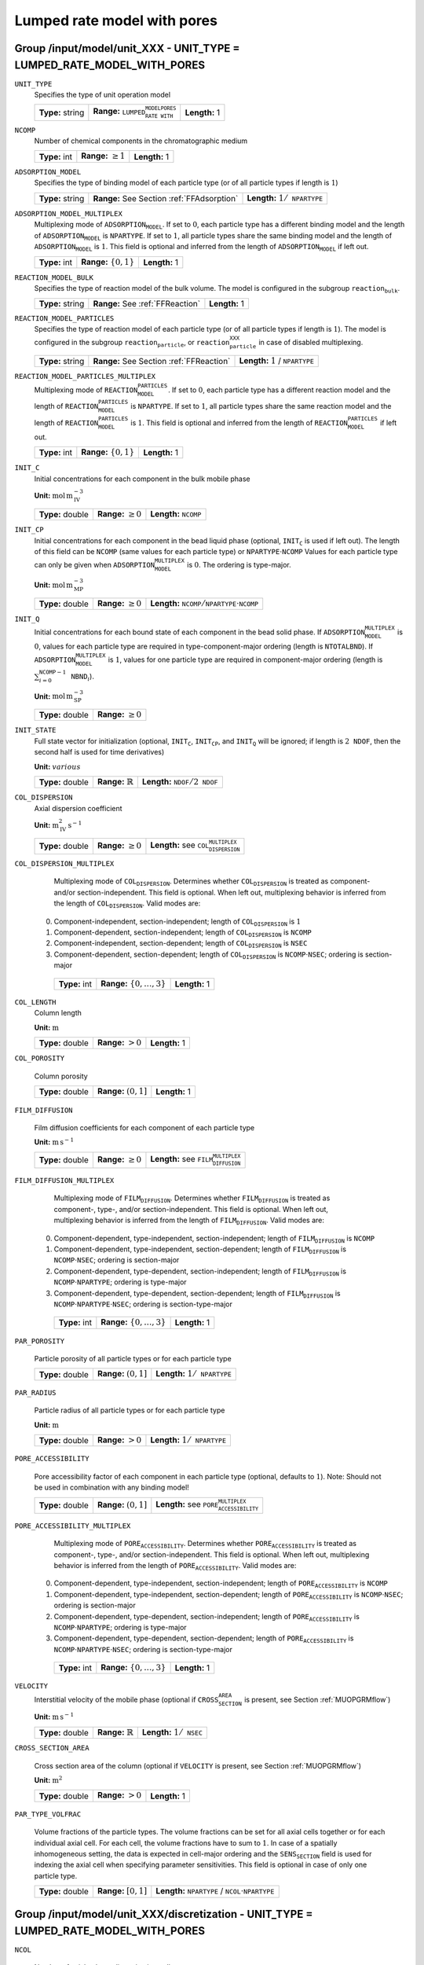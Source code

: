 .. _lumpded_rate_model_with_pores_config:

Lumped rate model with pores
============================


Group /input/model/unit_XXX - UNIT_TYPE = LUMPED_RATE_MODEL_WITH_PORES
----------------------------------------------------------------------

``UNIT_TYPE``
   Specifies the type of unit operation model
   
   ================  ========================================================  =============
   **Type:** string  **Range:** :math:`\texttt{LUMPED_RATE_MODEL_WITH_PORES}`  **Length:** 1
   ================  ========================================================  =============
   
``NCOMP``
   Number of chemical components in the chromatographic medium
   
   =============  =========================  =============
   **Type:** int  **Range:** :math:`\geq 1`  **Length:** 1
   =============  =========================  =============
   
``ADSORPTION_MODEL``
   Specifies the type of binding model of each particle type (or of all particle types if length is :math:`1`)
   
   ================  ==========================================  =========================================
   **Type:** string  **Range:** See Section :ref:`FFAdsorption`  **Length:** :math:`1 / \texttt{NPARTYPE}`
   ================  ==========================================  =========================================
   
``ADSORPTION_MODEL_MULTIPLEX``
   Multiplexing mode of :math:`\texttt{ADSORPTION_MODEL}`. If set to :math:`0`, each particle type has a different binding model and the length of :math:`\texttt{ADSORPTION_MODEL}` is :math:`\texttt{NPARTYPE}`. If set to :math:`1`, all particle types share the same binding model and the length of :math:`\texttt{ADSORPTION_MODEL}` is :math:`1`.  This field is optional and inferred from the length of :math:`\texttt{ADSORPTION_MODEL}` if left out.
   
   =============  ===========================  =============
   **Type:** int  **Range:** :math:`\{0, 1\}`  **Length:** 1
   =============  ===========================  =============
   
``REACTION_MODEL_BULK``
   Specifies the type of reaction model of the bulk volume. The model is configured in the subgroup :math:`\texttt{reaction_bulk}`.
   
   ================  ================================  =============
   **Type:** string  **Range:** See :ref:`FFReaction`  **Length:** 1
   ================  ================================  =============
   
``REACTION_MODEL_PARTICLES``
   Specifies the type of reaction model of each particle type (or of all particle types if length is :math:`1`). The model is configured in the subgroup :math:`\texttt{reaction_particle}`, or :math:`\texttt{reaction_particle_XXX}` in case of disabled multiplexing.
   
   ================  ========================================  ===================================
   **Type:** string  **Range:** See Section :ref:`FFReaction`  **Length:** :math:`1` / :math:`\texttt{NPARTYPE}`
   ================  ========================================  ===================================
   
``REACTION_MODEL_PARTICLES_MULTIPLEX``
   Multiplexing mode of :math:`\texttt{REACTION_MODEL_PARTICLES}`. If set to :math:`0`, each particle type has a different reaction model and the length of :math:`\texttt{REACTION_MODEL_PARTICLES}` is :math:`\texttt{NPARTYPE}`. If set to :math:`1`, all particle types share the same reaction model and the length of :math:`\texttt{REACTION_MODEL_PARTICLES}` is :math:`1`.  This field is optional and inferred from the length of :math:`\texttt{REACTION_MODEL_PARTICLES}` if left out.
   
   =============  ===========================  =============
   **Type:** int  **Range:** :math:`\{0, 1\}`  **Length:** 1
   =============  ===========================  =============
   
``INIT_C``
   Initial concentrations for each component in the bulk mobile phase

   **Unit:** :math:`\mathrm{mol}\,\mathrm{m}_{\mathrm{IV}}^{-3}`
   
   ================  =========================  ==================================
   **Type:** double  **Range:** :math:`\geq 0`  **Length:** :math:`\texttt{NCOMP}`
   ================  =========================  ==================================
   
``INIT_CP``
   Initial concentrations for each component in the bead liquid phase (optional, :math:`\texttt{INIT_C}` is used if left out). The length of this field can be :math:`\texttt{NCOMP}` (same values for each particle type) or :math:`\texttt{NPARTYPE} \cdot \texttt{NCOMP}`  Values for each particle type can only be given when :math:`\texttt{ADSORPTION_MODEL_MULTIPLEX}` is :math:`0`. The ordering is type-major.

   **Unit:** :math:`\mathrm{mol}\,\mathrm{m}_{\mathrm{MP}}^{-3}`
   
   ================  =========================  ===========================================================================
   **Type:** double  **Range:** :math:`\geq 0`  **Length:** :math:`\texttt{NCOMP} / \texttt{NPARTYPE} \cdot \texttt{NCOMP}`
   ================  =========================  ===========================================================================
   
``INIT_Q``
   Initial concentrations for each bound state of each component in the bead solid phase. If :math:`\texttt{ADSORPTION_MODEL_MULTIPLEX}` is :math:`0`, values for each particle type are required in type-component-major ordering (length is :math:`\texttt{NTOTALBND}`). If :math:`\texttt{ADSORPTION_MODEL_MULTIPLEX}` is :math:`1`, values for one particle type are required in component-major ordering (length is :math:`\sum_{i = 0}^{\texttt{NCOMP} - 1} \texttt{NBND}_i`).

   **Unit:** :math:`\mathrm{mol}\,\mathrm{m}_{\mathrm{SP}}^{-3}`
   
   ================  =========================
   **Type:** double  **Range:** :math:`\geq 0`
   ================  =========================
   
``INIT_STATE``
   Full state vector for initialization (optional, :math:`\texttt{INIT_C}`, :math:`\texttt{INIT_CP}`, and :math:`\texttt{INIT_Q}` will be ignored; if length is :math:`2\texttt{NDOF}`, then the second half is used for time derivatives)

   **Unit:** :math:`various`
   
   ================  =============================  ==================================================
   **Type:** double  **Range:** :math:`\mathbb{R}`  **Length:** :math:`\texttt{NDOF} / 2\texttt{NDOF}`
   ================  =============================  ==================================================
   
``COL_DISPERSION``
   Axial dispersion coefficient

   **Unit:** :math:`\mathrm{m}_{\mathrm{IV}}^{2}\,\mathrm{s}^{-1}`
   
   ================  =========================  =========================================================
   **Type:** double  **Range:** :math:`\geq 0`  **Length:** see :math:`\texttt{COL_DISPERSION_MULTIPLEX}`
   ================  =========================  =========================================================
   
``COL_DISPERSION_MULTIPLEX``
   Multiplexing mode of :math:`\texttt{COL_DISPERSION}`. Determines whether :math:`\texttt{COL_DISPERSION}` is treated as component- and/or section-independent.  This field is optional. When left out, multiplexing behavior is inferred from the length of :math:`\texttt{COL_DISPERSION}`.  Valid modes are: 

  0. Component-independent, section-independent; length of :math:`\texttt{COL_DISPERSION}` is :math:`1` 
  1. Component-dependent, section-independent; length of :math:`\texttt{COL_DISPERSION}` is :math:`\texttt{NCOMP}` 
  2. Component-independent, section-dependent; length of :math:`\texttt{COL_DISPERSION}` is :math:`\texttt{NSEC}` 
  3. Component-dependent, section-dependent; length of :math:`\texttt{COL_DISPERSION}` is :math:`\texttt{NCOMP} \cdot \texttt{NSEC}`; ordering is section-major 
   
   =============  ===================================  =============
   **Type:** int  **Range:** :math:`\{0, \dots, 3 \}`  **Length:** 1
   =============  ===================================  =============
   
``COL_LENGTH``
   Column length

   **Unit:** :math:`\mathrm{m}`
   
   ================  ======================  =============
   **Type:** double  **Range:** :math:`> 0`  **Length:** 1
   ================  ======================  =============
   
``COL_POROSITY``

   Column porosity
   
   ================  ========================  =============
   **Type:** double  **Range:** :math:`(0,1]`  **Length:** 1
   ================  ========================  =============
   
``FILM_DIFFUSION``

   Film diffusion coefficients for each component of each particle type

   **Unit:** :math:`\mathrm{m}\,\mathrm{s}^{-1}`
   
   ================  =========================  =========================================================
   **Type:** double  **Range:** :math:`\geq 0`  **Length:** see :math:`\texttt{FILM_DIFFUSION_MULTIPLEX}`
   ================  =========================  =========================================================
   
``FILM_DIFFUSION_MULTIPLEX``

   Multiplexing mode of :math:`\texttt{FILM_DIFFUSION}`. Determines whether :math:`\texttt{FILM_DIFFUSION}` is treated as component-, type-, and/or section-independent.  This field is optional. When left out, multiplexing behavior is inferred from the length of :math:`\texttt{FILM_DIFFUSION}`.  Valid modes are: 

  0. Component-dependent, type-independent, section-independent; length of :math:`\texttt{FILM_DIFFUSION}` is :math:`\texttt{NCOMP}` 
  1. Component-dependent, type-independent, section-dependent; length of :math:`\texttt{FILM_DIFFUSION}` is :math:`\texttt{NCOMP} \cdot \texttt{NSEC}`; ordering is section-major 
  2. Component-dependent, type-dependent, section-independent; length of :math:`\texttt{FILM_DIFFUSION}` is :math:`\texttt{NCOMP} \cdot \texttt{NPARTYPE}`; ordering is type-major 
  3. Component-dependent, type-dependent, section-dependent; length of :math:`\texttt{FILM_DIFFUSION}` is :math:`\texttt{NCOMP} \cdot \texttt{NPARTYPE} \cdot \texttt{NSEC}`; ordering is section-type-major 
   
   =============  ===================================  =============
   **Type:** int  **Range:** :math:`\{0, \dots, 3 \}`  **Length:** 1
   =============  ===================================  =============
   
``PAR_POROSITY``

   Particle porosity of all particle types or for each particle type
   
   ================  ========================  =========================================
   **Type:** double  **Range:** :math:`(0,1]`  **Length:** :math:`1 / \texttt{NPARTYPE}`
   ================  ========================  =========================================
   
``PAR_RADIUS``

   Particle radius of all particle types or for each particle type

   **Unit:** :math:`\mathrm{m}`
   
   ================  =====================  =========================================
   **Type:** double  **Range:** :math:`>0`  **Length:** :math:`1 / \texttt{NPARTYPE}`
   ================  =====================  =========================================
   
``PORE_ACCESSIBILITY``

   Pore accessibility factor of each component in each particle type (optional, defaults to :math:`1`).
   Note: Should not be used in combination with any binding model!

   
   ================  =========================  =============================================================
   **Type:** double  **Range:** :math:`(0, 1]`  **Length:** see :math:`\texttt{PORE_ACCESSIBILITY_MULTIPLEX}`
   ================  =========================  =============================================================
   
``PORE_ACCESSIBILITY_MULTIPLEX``
   Multiplexing mode of :math:`\texttt{PORE_ACCESSIBILITY}`. Determines whether :math:`\texttt{PORE_ACCESSIBILITY}` is treated as component-, type-, and/or section-independent.  This field is optional. When left out, multiplexing behavior is inferred from the length of :math:`\texttt{PORE_ACCESSIBILITY}`.  Valid modes are: 

  0. Component-dependent, type-independent, section-independent; length of :math:`\texttt{PORE_ACCESSIBILITY}` is :math:`\texttt{NCOMP}` 
  1. Component-dependent, type-independent, section-dependent; length of :math:`\texttt{PORE_ACCESSIBILITY}` is :math:`\texttt{NCOMP} \cdot \texttt{NSEC}`; ordering is section-major 
  2. Component-dependent, type-dependent, section-independent; length of :math:`\texttt{PORE_ACCESSIBILITY}` is :math:`\texttt{NCOMP} \cdot \texttt{NPARTYPE}`; ordering is type-major 
  3. Component-dependent, type-dependent, section-dependent; length of :math:`\texttt{PORE_ACCESSIBILITY}` is :math:`\texttt{NCOMP} \cdot \texttt{NPARTYPE} \cdot \texttt{NSEC}`; ordering is section-type-major 
   
   =============  ===================================  =============
   **Type:** int  **Range:** :math:`\{0, \dots, 3 \}`  **Length:** 1
   =============  ===================================  =============
   
``VELOCITY``
   Interstitial velocity of the mobile phase (optional if :math:`\texttt{CROSS_SECTION_AREA}` is present, see Section :ref:`MUOPGRMflow`)

   **Unit:** :math:`\mathrm{m}\,\mathrm{s}^{-1}`
   
   ================  =============================  =====================================
   **Type:** double  **Range:** :math:`\mathbb{R}`  **Length:** :math:`1 / \texttt{NSEC}`
   ================  =============================  =====================================
   
``CROSS_SECTION_AREA``

   Cross section area of the column (optional if :math:`\texttt{VELOCITY}` is present, see Section :ref:`MUOPGRMflow`)

   **Unit:** :math:`\mathrm{m}^{2}`
   
   ================  =====================  =============
   **Type:** double  **Range:** :math:`>0`  **Length:** 1
   ================  =====================  =============
   
``PAR_TYPE_VOLFRAC``

   Volume fractions of the particle types. The volume fractions can be set for all axial cells together or for each individual axial cell. For each cell, the volume fractions have to sum to :math:`1`. In case of a spatially inhomogeneous setting, the data is expected in cell-major ordering and the :math:`\texttt{SENS_SECTION}` field is used for indexing the axial cell when specifying parameter sensitivities.  This field is optional in case of only one particle type.
   
   ================  ========================  =======================================================================
   **Type:** double  **Range:** :math:`[0,1]`  **Length:** :math:`\texttt{NPARTYPE}` / :math:`\texttt{NCOL} \cdot \texttt{NPARTYPE}`
   ================  ========================  =======================================================================


Group /input/model/unit_XXX/discretization - UNIT_TYPE = LUMPED_RATE_MODEL_WITH_PORES
-------------------------------------------------------------------------------------

   
``NCOL``

   Number of axial column discretization cells
   
   =============  =========================  =============
   **Type:** int  **Range:** :math:`\geq 1`  **Length:** 1
   =============  =========================  =============
   
``NPARTYPE``

   Number of particle types. Optional, inferred from the length of :math:`\texttt{NBOUND}` if left out.
   
   =============  =========================  =============
   **Type:** int  **Range:** :math:`\geq 1`  **Length:** 1
   =============  =========================  =============
   
``NBOUND``

   Number of bound states for each component in each particle type in type-major ordering
   
   =============  =========================  ===========================================================================
   **Type:** int  **Range:** :math:`\geq 0`  **Length:** :math:`\texttt{NCOMP} / \texttt{NPARTYPE} \cdot \texttt{NCOMP}`
   =============  =========================  ===========================================================================
   
``PAR_GEOM``

   Specifies the particle geometry for all or each particle type. Valid values are :math:`\texttt{SPHERE}`, :math:`\texttt{CYLINDER}`, :math:`\texttt{SLAB}`. Optional, defaults to :math:`\texttt{SPHERE}`.
   
   ================  =================================================
   **Type:** string  **Length:** :math:`1` / :math:`\texttt{NPARTYPE}`
   ================  =================================================
   
``USE_ANALYTIC_JACOBIAN``

   Determines whether analytically computed Jacobian matrix (faster) is used (value is :math:`1`) instead of Jacobians generated by algorithmic differentiation (slower, value is :math:`0`)
   
   =============  ===========================  =============
   **Type:** int  **Range:** :math:`\{0, 1\}`  **Length:** 1
   =============  ===========================  =============
   
``RECONSTRUCTION``

   Type of reconstruction method for fluxes
   
   ================  ================================  =============
   **Type:** string  **Range:** :math:`\texttt{WENO}`  **Length:** 1
   ================  ================================  =============
   
``GS_TYPE``

   Type of Gram-Schmidt orthogonalization, see IDAS guide Section~4.5.7.3, p.~41f. A value of :math:`0` enables classical Gram-Schmidt, a value of 1 uses modified Gram-Schmidt.
   
   =============  ===========================  =============
   **Type:** int  **Range:** :math:`\{0, 1\}`  **Length:** 1
   =============  ===========================  =============
   
``MAX_KRYLOV``

   Defines the size of the Krylov subspace in the iterative linear GMRES solver (0: :math:`\texttt{MAX_KRYLOV} = \texttt{NCOL} \cdot \texttt{NCOMP} \cdot \texttt{NPARTYPE}`)
   
   =============  ============================================================================================  =============
   **Type:** int  **Range:** :math:`\{0, \dots, \texttt{NCOL} \cdot \texttt{NCOMP} \cdot \texttt{NPARTYPE} \}`  **Length:** 1
   =============  ============================================================================================  =============
   
``MAX_RESTARTS``

   Maximum number of restarts in the GMRES algorithm. If lack of memory is not an issue, better use a larger Krylov space than restarts.
   
   =============  =========================  =============
   **Type:** int  **Range:** :math:`\geq 0`  **Length:** 1
   =============  =========================  =============
   
``SCHUR_SAFETY``

   Schur safety factor; Influences the tradeoff between linear iterations and nonlinear error control; see IDAS guide Section~2.1 and 5.
   
   ================  =========================  =============
   **Type:** double  **Range:** :math:`\geq 0`  **Length:** 1
   ================  =========================  =============
